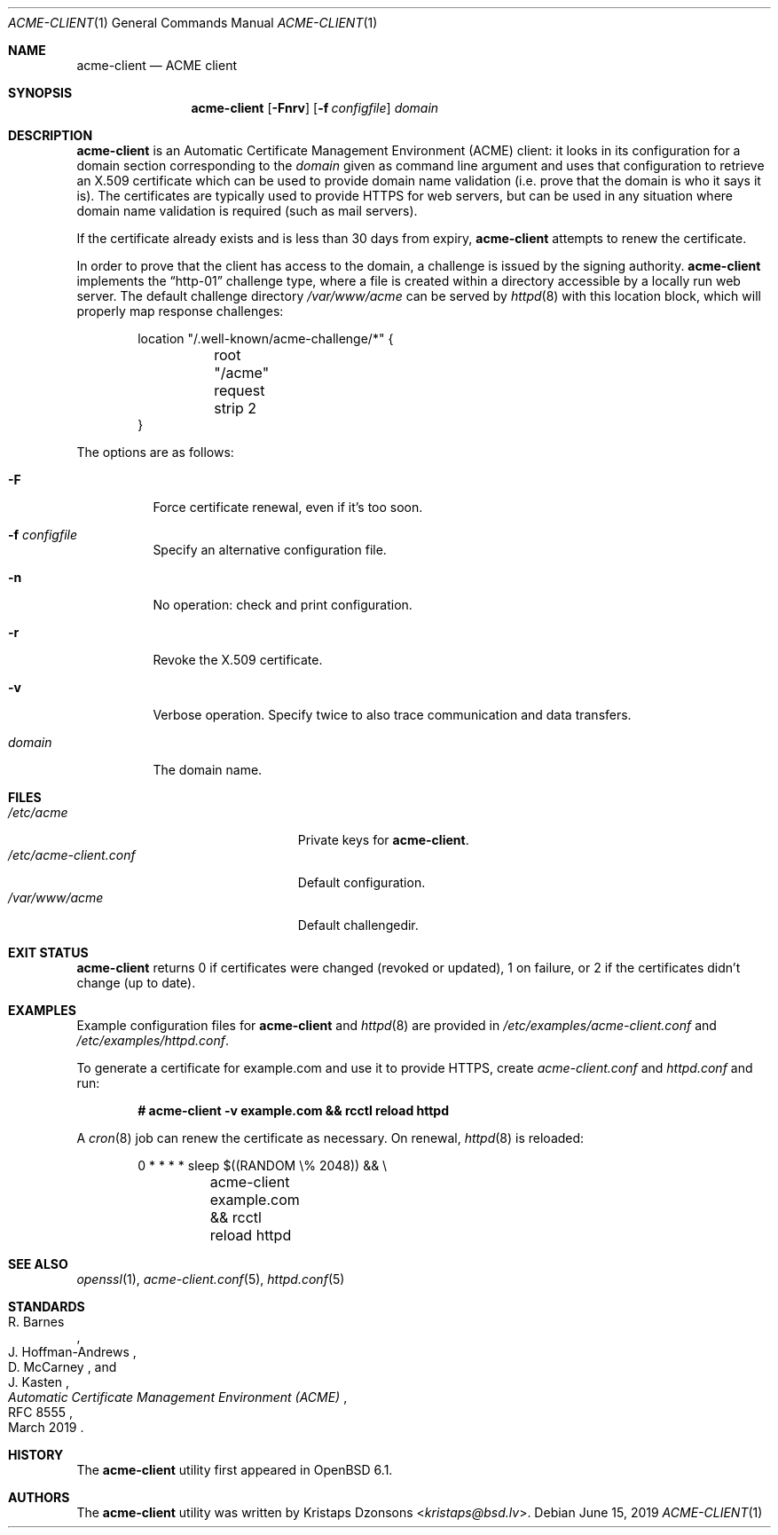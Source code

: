 .\"	$OpenBSD: acme-client.1,v 1.31 2019/06/08 07:52:55 florian Exp $
.\"
.\" Copyright (c) 2016 Kristaps Dzonsons <kristaps@bsd.lv>
.\"
.\" Permission to use, copy, modify, and distribute this software for any
.\" purpose with or without fee is hereby granted, provided that the above
.\" copyright notice and this permission notice appear in all copies.
.\"
.\" THE SOFTWARE IS PROVIDED "AS IS" AND THE AUTHOR DISCLAIMS ALL WARRANTIES
.\" WITH REGARD TO THIS SOFTWARE INCLUDING ALL IMPLIED WARRANTIES OF
.\" MERCHANTABILITY AND FITNESS. IN NO EVENT SHALL THE AUTHOR BE LIABLE FOR
.\" ANY SPECIAL, DIRECT, INDIRECT, OR CONSEQUENTIAL DAMAGES OR ANY DAMAGES
.\" WHATSOEVER RESULTING FROM LOSS OF USE, DATA OR PROFITS, WHETHER IN AN
.\" ACTION OF CONTRACT, NEGLIGENCE OR OTHER TORTIOUS ACTION, ARISING OUT OF
.\" OR IN CONNECTION WITH THE USE OR PERFORMANCE OF THIS SOFTWARE.
.\"
.Dd $Mdocdate: June 15 2019 $
.Dt ACME-CLIENT 1
.Os
.Sh NAME
.Nm acme-client
.Nd ACME client
.Sh SYNOPSIS
.Nm acme-client
.Op Fl Fnrv
.Op Fl f Ar configfile
.Ar domain
.Sh DESCRIPTION
.Nm
is an
Automatic Certificate Management Environment (ACME) client:
it looks in its configuration for a domain section
corresponding to the
.Ar domain
given as command line argument
and uses that configuration to retrieve an X.509 certificate
which can be used to provide domain name validation
(i.e. prove that the domain is who it says it is).
The certificates are typically used to provide HTTPS for web servers,
but can be used in any situation where domain name validation is required
(such as mail servers).
.Pp
If the certificate already exists and is less than 30 days from expiry,
.Nm
attempts to renew the certificate.
.Pp
In order to prove that the client has access to the domain,
a challenge is issued by the signing authority.
.Nm
implements the
.Dq http-01
challenge type, where a file is created within a directory accessible
by a locally run web server.
The default challenge directory
.Pa /var/www/acme
can be served by
.Xr httpd 8
with this location block,
which will properly map response challenges:
.Bd -literal -offset indent
location "/.well-known/acme-challenge/*" {
	root "/acme"
	request strip 2
}
.Ed
.Pp
The options are as follows:
.Bl -tag -width Ds
.It Fl F
Force certificate renewal, even if it's too soon.
.It Fl f Ar configfile
Specify an alternative configuration file.
.It Fl n
No operation: check and print configuration.
.It Fl r
Revoke the X.509 certificate.
.It Fl v
Verbose operation.
Specify twice to also trace communication and data transfers.
.It Ar domain
The domain name.
.El
.Sh FILES
.Bl -tag -width "/etc/acme-client.conf" -compact
.It Pa /etc/acme
Private keys for
.Nm .
.It Pa /etc/acme-client.conf
Default configuration.
.It Pa /var/www/acme
Default challengedir.
.El
.Sh EXIT STATUS
.Nm
returns 0 if certificates were changed (revoked or updated),
1 on failure,
or
2 if the certificates didn't change (up to date).
.Sh EXAMPLES
Example configuration files for
.Nm
and
.Xr httpd 8
are provided in
.Pa /etc/examples/acme-client.conf
and
.Pa /etc/examples/httpd.conf .
.Pp
To generate a certificate for example.com and use it to provide HTTPS,
create
.Pa acme-client.conf
and
.Pa httpd.conf
and run:
.Pp
.Dl # acme-client -v example.com && rcctl reload httpd
.Pp
A
.Xr cron 8
job can renew the certificate as necessary.
On renewal,
.Xr httpd 8
is reloaded:
.Bd -literal -offset indent
0	*	*	*	*	sleep $((RANDOM \e% 2048)) && \e
	acme-client example.com && rcctl reload httpd
.Ed
.Sh SEE ALSO
.Xr openssl 1 ,
.Xr acme-client.conf 5 ,
.Xr httpd.conf 5
.Sh STANDARDS
.Rs
.%A R. Barnes
.%A J. Hoffman-Andrews
.%A D. McCarney
.%A J. Kasten
.%D March 2019
.%R RFC 8555
.%T Automatic Certificate Management Environment (ACME)
.Re
.Sh HISTORY
The
.Nm
utility first appeared in
.Ox 6.1 .
.Sh AUTHORS
The
.Nm
utility was written by
.An Kristaps Dzonsons Aq Mt kristaps@bsd.lv .
